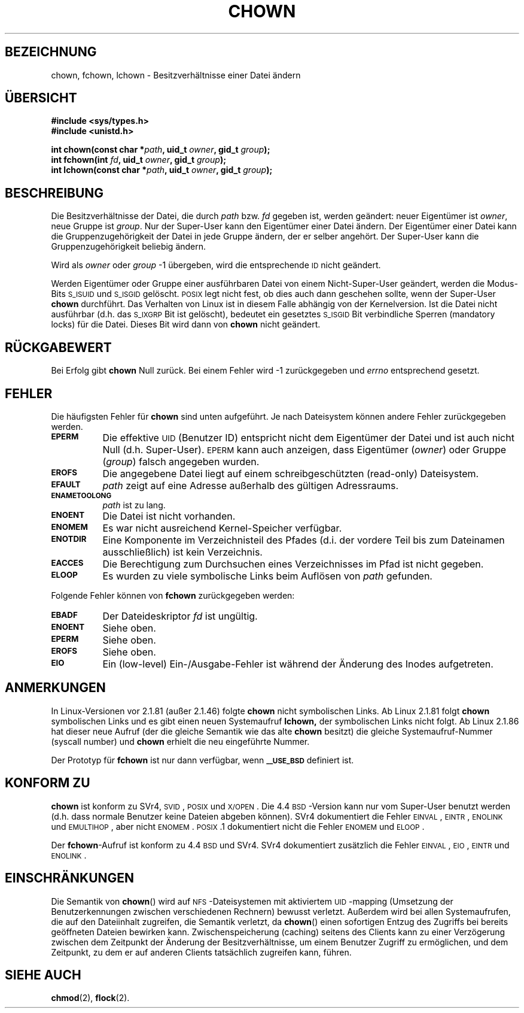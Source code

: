 .\" Hey Emacs! This file is -*- nroff -*- source.
.\"
.\" Copyright (c) 1992 Drew Eckhardt (drew@cs.colorado.edu), March 28, 1992
.\" Copyright (c) 1998 Andries Brouwer (aeb@cwi.nl)
.\"
.\" Permission is granted to make and distribute verbatim copies of this
.\" manual provided the copyright notice and this permission notice are
.\" preserved on all copies.
.\"
.\" Permission is granted to copy and distribute modified versions of this
.\" manual under the conditions for verbatim copying, provided that the
.\" entire resulting derived work is distributed under the terms of a
.\" permission notice identical to this one
.\" 
.\" Since the Linux kernel and libraries are constantly changing, this
.\" manual page may be incorrect or out-of-date.  The author(s) assume no
.\" responsibility for errors or omissions, or for damages resulting from
.\" the use of the information contained herein.  The author(s) may not
.\" have taken the same level of care in the production of this manual,
.\" which is licensed free of charge, as they might when working
.\" professionally.
.\" 
.\" Formatted or processed versions of this manual, if unaccompanied by
.\" the source, must acknowledge the copyright and authors of this work.
.\"
.\" Modified by Michael Haardt <u31b3hs@pool.informatik.rwth-aachen.de>
.\" Modified Wed Jul 21 21:53:01 1993 by Rik Faith <faith@cs.unc.edu>
.\" Modified Tue Jul  9 13:59:51 1996 by Andries Brouwer <aeb@cwi.nl>
.\" Modified Wed Nov  6 03:49:07 1996 by Eric S. Raymond <esr@thyrsus.com>
.\" Modified Sun May 18 10:34:09 1997 by Michael Haardt <michael@cantor.informatik.rwth-aachen.de>
.\" Translated into German Tue May 23 22:54:37 2000 by Florian Jenn (jennf@tu-cottbus.de)
.\" Minor modifications Tue Jan 16 00:14:32 2001 by Florian Jenn (jennf@tu-cottbus.de)
.\"
.TH CHOWN 2 "23. Mai 2000" "Linux 2.1.81" "Systemaufrufe"
.SH BEZEICHNUNG
chown, fchown, lchown \- Besitzverhältnisse einer Datei ändern
.SH "ÜBERSICHT"
.B #include <sys/types.h>
.br
.B #include <unistd.h>
.sp
.BI "int chown(const char *" path ", uid_t " owner ", gid_t " group );
.br
.BI "int fchown(int " fd ", uid_t " owner ", gid_t " group );
.br
.BI "int lchown(const char *" path ", uid_t " owner ", gid_t " group );
.SH BESCHREIBUNG
Die Besitzverhältnisse der Datei, die durch
.I path
bzw.
.I fd
gegeben ist, werden geändert: neuer Eigentümer ist
.IR owner ,
neue Gruppe ist
.IR group .
Nur der Super-User kann den Eigentümer einer Datei ändern.  Der Eigentümer
einer Datei kann die Gruppenzugehörigkeit der Datei in jede Gruppe ändern,
der er selber angehört.  Der Super-User kann die Gruppenzugehörigkeit
beliebig ändern.
.PP
Wird als
.I owner
oder
.I group
\|\-1 übergeben, wird die entsprechende
.SM ID
nicht geändert.
.PP
Werden Eigentümer oder Gruppe einer ausführbaren Datei von einem
Nicht-Super-User geändert, werden die Modus-Bits
.SM S_ISUID
und
.SM S_ISGID
gelöscht.
.SM POSIX
legt nicht fest, ob dies auch dann geschehen sollte, wenn der Super-User
.B chown
durchführt.  Das Verhalten von Linux ist in diesem Falle abhängig von der
Kernelversion.  Ist die Datei nicht ausführbar (d.\|h. das
.SM S_IXGRP
Bit ist gelöscht), bedeutet ein gesetztes
.SM S_ISGID
Bit verbindliche Sperren (mandatory locks) für die Datei.  Dieses Bit wird
dann von
.B chown
nicht geändert.
.SH "RÜCKGABEWERT"
Bei Erfolg gibt
.B chown
Null zurück.  Bei einem Fehler wird \-1 zurückgegeben und
.I errno
entsprechend gesetzt.
.SH FEHLER
Die häufigsten Fehler für
.B chown
sind unten aufgeführt.  Je nach Dateisystem können andere Fehler
zurückgegeben werden.
.TP 0.8i
.SB EPERM
Die effektive
.SM UID
(Benutzer ID) entspricht nicht dem Eigentümer der Datei und ist auch
nicht Null (d.\|h. Super-User).
.SM EPERM
kann auch anzeigen, dass Eigentümer
.RI ( owner )
oder Gruppe
.RI ( group )
falsch angegeben wurden.
.TP
.SB EROFS
Die angegebene Datei liegt auf einem schreibgeschützten (read-only)
Dateisystem.
.TP
.SB EFAULT
.I path
zeigt auf eine Adresse außerhalb des gültigen Adressraums.
.TP
.SB ENAMETOOLONG
.I path
ist zu lang.
.TP
.SB ENOENT
Die Datei ist nicht vorhanden.
.TP
.SB ENOMEM
Es war nicht ausreichend Kernel-Speicher verfügbar.
.TP
.SB ENOTDIR
Eine Komponente im Verzeichnisteil des Pfades (d.\|i. der vordere Teil bis
zum Dateinamen ausschließlich) ist kein Verzeichnis.
.TP
.SB EACCES
Die Berechtigung zum Durchsuchen eines Verzeichnisses im Pfad ist nicht
gegeben.
.TP
.SB ELOOP
Es wurden zu viele symbolische Links beim Auflösen von
.I path
gefunden.
.PP
Folgende Fehler können von
.B fchown
zurückgegeben werden:
.TP 0.8i
.SB EBADF
Der Dateideskriptor
.I fd
ist ungültig.
.TP
.SB ENOENT
Siehe oben.
.TP
.SB EPERM
Siehe oben.
.TP
.SB EROFS
Siehe oben.
.TP
.SB EIO
Ein (low-level) Ein-/Ausgabe-Fehler ist während der Änderung des Inodes
aufgetreten.
.SH ANMERKUNGEN
In Linux-Versionen vor 2.1.81 (außer 2.1.46) folgte
.B chown
nicht symbolischen Links.  Ab Linux 2.1.81 folgt
.B chown
symbolischen Links und es gibt einen neuen Systemaufruf
.BR lchown,
der symbolischen Links nicht folgt.  Ab Linux 2.1.86 hat dieser neue
Aufruf (der die gleiche Semantik wie das alte
.B chown
besitzt) die gleiche Systemaufruf-Nummer (syscall number) und
.B chown
erhielt die neu eingeführte Nummer.
.LP
Der Prototyp für
.B fchown
ist nur dann verfügbar, wenn
.SB _\^_USE_BSD
definiert ist.
.SH "KONFORM ZU"
.B chown
ist konform zu SVr4, \s-1SVID\s+1, \s-1POSIX\s+1 und \s-1X/OPEN\s+1.
Die 4.4\s-1BSD\s+1-Version kann nur vom Super-User benutzt werden
(d.\|h. dass normale Benutzer keine Dateien abgeben können).  SVr4
dokumentiert die Fehler \s-1EINVAL\s+1, \s-1EINTR\s+1, \s-1ENOLINK\s+1
und \s-1EMULTIHOP\s+1, aber nicht \s-1ENOMEM\s+1.  \s-1POSIX\s+1.1
dokumentiert nicht die Fehler \s-1ENOMEM\s+1 und \s-1ELOOP\s+1.
.PP
Der
.BR fchown -Aufruf
ist konform zu 4.4\s-1BSD\s+1 und SVr4.  SVr4 dokumentiert zusätzlich
die Fehler \s-1EINVAL\s+1, \s-1EIO\s+1, \s-1EINTR\s+1 und
\s-1ENOLINK\s+1.
.SH EINSCHRÄNKUNGEN
Die Semantik von
.BR chown ()
wird auf \s-1NFS\s+1-Dateisystemen mit aktiviertem \s-1UID\s+1-mapping
(Umsetzung der Benutzerkennungen zwischen verschiedenen Rechnern)
bewusst verletzt.  Außerdem wird bei allen Systemaufrufen, die auf den
Dateiinhalt zugreifen, die Semantik verletzt, da
.BR chown ()
einen sofortigen Entzug des Zugriffs bei bereits geöffneten Dateien
bewirken kann.  Zwischenspeicherung (caching) seitens des Clients kann
zu einer Verzögerung zwischen dem Zeitpunkt der Änderung der
Besitzverhältnisse, um einem Benutzer Zugriff zu ermöglichen, und dem
Zeitpunkt, zu dem er auf anderen Clients tatsächlich zugreifen kann,
führen.
.SH "SIEHE AUCH"
.BR chmod (2),
.BR flock (2).

